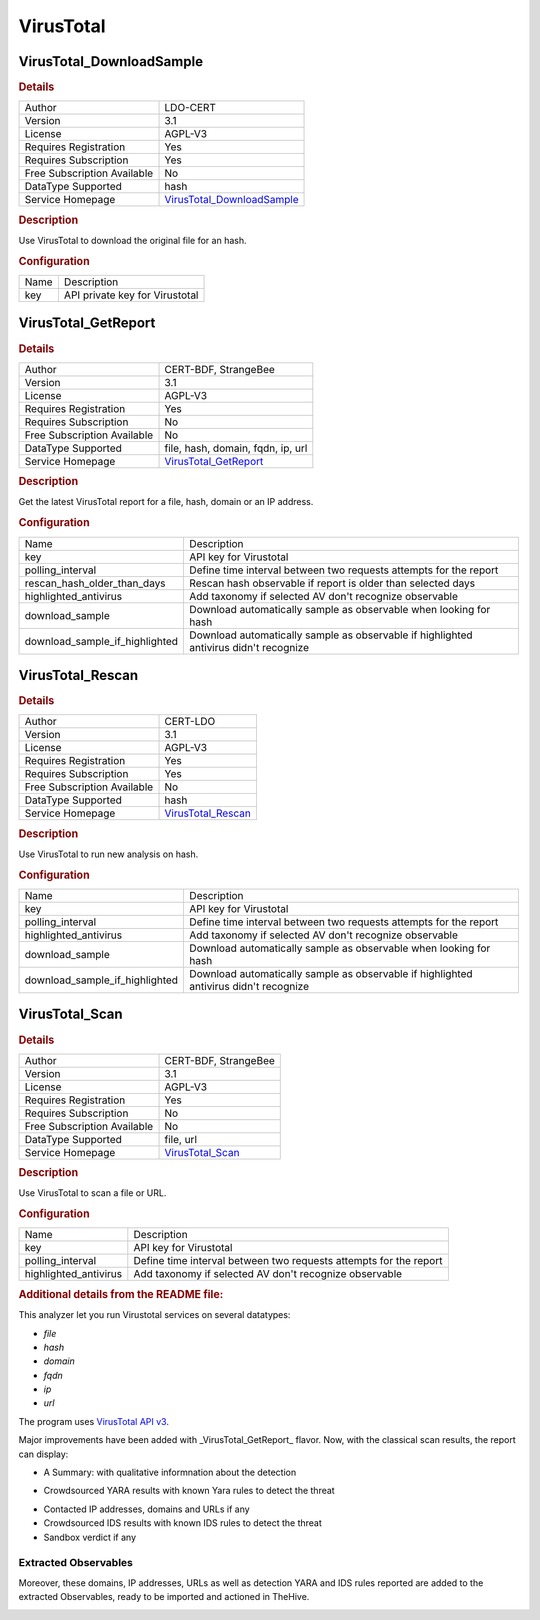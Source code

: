 VirusTotal
==========

.. image:: ./assets/virustotal-logo.png
   :alt: logo

VirusTotal_DownloadSample
-------------------------

.. rubric:: Details

===========================  ==========================================================
Author                       LDO-CERT
Version                      3.1
License                      AGPL-V3
Requires Registration        Yes
Requires Subscription        Yes
Free Subscription Available  No
DataType Supported           hash
Service Homepage             `VirusTotal_DownloadSample <https://www.virustotal.com/>`_
===========================  ==========================================================

.. rubric:: Description

Use VirusTotal to download the original file for an hash.

.. rubric:: Configuration

====  ==============================
Name  Description
key   API private key for Virustotal
====  ==============================


VirusTotal_GetReport
--------------------

.. rubric:: Details

===========================  =====================================================
Author                       CERT-BDF, StrangeBee
Version                      3.1
License                      AGPL-V3
Requires Registration        Yes
Requires Subscription        No
Free Subscription Available  No
DataType Supported           file, hash, domain, fqdn, ip, url
Service Homepage             `VirusTotal_GetReport <https://www.virustotal.com/>`_
===========================  =====================================================

.. rubric:: Description

Get the latest VirusTotal report for a file, hash, domain or an IP address.

.. rubric:: Configuration

==============================  =====================================================================================
Name                            Description
key                             API key for Virustotal
polling_interval                Define time interval between two requests attempts for the report
rescan_hash_older_than_days     Rescan hash observable if report is older than selected days
highlighted_antivirus           Add taxonomy if selected AV don't recognize observable
download_sample                 Download automatically sample as observable when looking for hash
download_sample_if_highlighted  Download automatically sample as observable if highlighted antivirus didn't recognize
==============================  =====================================================================================


VirusTotal_Rescan
-----------------

.. rubric:: Details

===========================  ==================================================
Author                       CERT-LDO
Version                      3.1
License                      AGPL-V3
Requires Registration        Yes
Requires Subscription        Yes
Free Subscription Available  No
DataType Supported           hash
Service Homepage             `VirusTotal_Rescan <https://www.virustotal.com/>`_
===========================  ==================================================

.. rubric:: Description

Use VirusTotal to run new analysis on hash.

.. rubric:: Configuration

==============================  =====================================================================================
Name                            Description
key                             API key for Virustotal
polling_interval                Define time interval between two requests attempts for the report
highlighted_antivirus           Add taxonomy if selected AV don't recognize observable
download_sample                 Download automatically sample as observable when looking for hash
download_sample_if_highlighted  Download automatically sample as observable if highlighted antivirus didn't recognize
==============================  =====================================================================================


VirusTotal_Scan
---------------

.. rubric:: Details

===========================  ================================================
Author                       CERT-BDF, StrangeBee
Version                      3.1
License                      AGPL-V3
Requires Registration        Yes
Requires Subscription        No
Free Subscription Available  No
DataType Supported           file, url
Service Homepage             `VirusTotal_Scan <https://www.virustotal.com/>`_
===========================  ================================================

.. rubric:: Description

Use VirusTotal to scan a file or URL.

.. rubric:: Configuration

=====================  =================================================================
Name                   Description
key                    API key for Virustotal
polling_interval       Define time interval between two requests attempts for the report
highlighted_antivirus  Add taxonomy if selected AV don't recognize observable
=====================  =================================================================


.. rubric:: Additional details from the README file:


This analyzer let you run Virustotal services on several datatypes: 


* *file*
* *hash*
* *domain*
* *fqdn*
* *ip*
* *url*

The program uses `VirusTotal API v3 <https://developers.virustotal.com/v3.0/reference>`_.

Major improvements have been added with _VirusTotal_GetReport_ flavor. Now, with the classical scan results, the report can display: 


* A Summary: with qualitative informnation about the detection


.. image:: assets/virustotal-summary-report.png
   :target: assets/virustotal-summary-report.png
   :alt: 



* Crowdsourced YARA results with known Yara rules to detect the threat


.. image:: assets/virustotal-yara.png
   :target: assets/virustotal-yara.png
   :alt: 



* Contacted IP addresses, domains and URLs if any
* Crowdsourced IDS results with known IDS rules to detect the threat
* Sandbox verdict if any


.. image:: assets/virustotal-ids-sandbox-urls.png
   :target: assets/virustotal-ids-sandbox-urls.png
   :alt: 


Extracted Observables
~~~~~~~~~~~~~~~~~~~~~

Moreover, these domains, IP addresses, URLs as well as detection YARA and IDS rules reported are added to the extracted Observables, ready
to be imported and actioned in TheHive.


.. image:: assets/virustotal-extracted-observables.png
   :target: assets/virustotal-extracted-observables.png
   :alt: 


